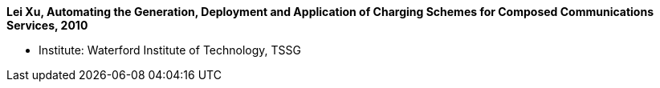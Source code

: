 *Lei Xu, Automating the Generation, Deployment and Application of Charging Schemes for Composed Communications Services, 2010*

* Institute: Waterford Institute of Technology, TSSG
ifdef::local[]
* Local links:
    link:/library/phdthesis/xu-lei-2010.pdf[PDF]
endif::[]

